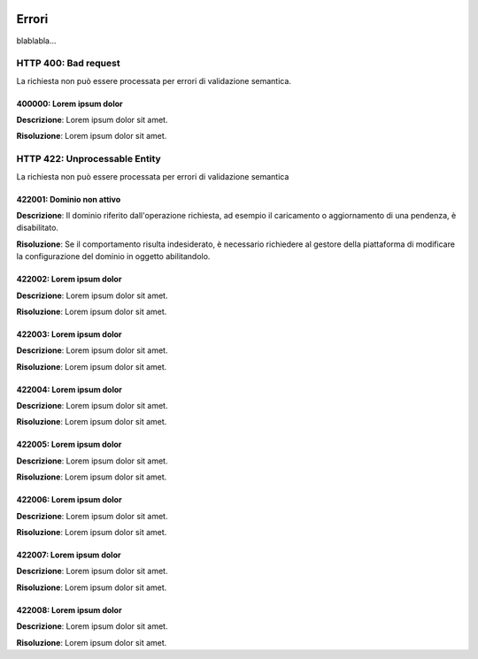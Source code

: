 |banner|

Errori
============

blablabla...


.. _400:

HTTP 400: Bad request
---------------------

La richiesta non può essere processata per errori di validazione semantica.


.. _400000:

400000: Lorem ipsum dolor
~~~~~~~~~~~~~~~~~~~~~~~~~

**Descrizione**: Lorem ipsum dolor sit amet.

**Risoluzione**: Lorem ipsum dolor sit amet.


.. _422:

HTTP 422: Unprocessable Entity
------------------------------

La richiesta non può essere processata per errori di validazione semantica


.. _422001:

422001: Dominio non attivo
~~~~~~~~~~~~~~~~~~~~~~~~~~

**Descrizione**: Il dominio riferito dall'operazione richiesta, ad esempio il caricamento o aggiornamento
di una pendenza, è disabilitato.

**Risoluzione**: Se il comportamento risulta indesiderato, è necessario richiedere al gestore della
piattaforma di modificare la configurazione del dominio in oggetto abilitandolo. 


.. _422002:

422002: Lorem ipsum dolor
~~~~~~~~~~~~~~~~~~~~~~~~~

**Descrizione**: Lorem ipsum dolor sit amet.

**Risoluzione**: Lorem ipsum dolor sit amet.


.. _422003:

422003: Lorem ipsum dolor
~~~~~~~~~~~~~~~~~~~~~~~~~

**Descrizione**: Lorem ipsum dolor sit amet.

**Risoluzione**: Lorem ipsum dolor sit amet.

422004: Lorem ipsum dolor
~~~~~~~~~~~~~~~~~~~~~~~~~

**Descrizione**: Lorem ipsum dolor sit amet.

**Risoluzione**: Lorem ipsum dolor sit amet.

422005: Lorem ipsum dolor
~~~~~~~~~~~~~~~~~~~~~~~~~

**Descrizione**: Lorem ipsum dolor sit amet.

**Risoluzione**: Lorem ipsum dolor sit amet.

422006: Lorem ipsum dolor
~~~~~~~~~~~~~~~~~~~~~~~~~

**Descrizione**: Lorem ipsum dolor sit amet.

**Risoluzione**: Lorem ipsum dolor sit amet.

422007: Lorem ipsum dolor
~~~~~~~~~~~~~~~~~~~~~~~~~

**Descrizione**: Lorem ipsum dolor sit amet.

**Risoluzione**: Lorem ipsum dolor sit amet.

422008: Lorem ipsum dolor
~~~~~~~~~~~~~~~~~~~~~~~~~

**Descrizione**: Lorem ipsum dolor sit amet.

**Risoluzione**: Lorem ipsum dolor sit amet.

.. |banner| image:: ../_img/link_banner.png

